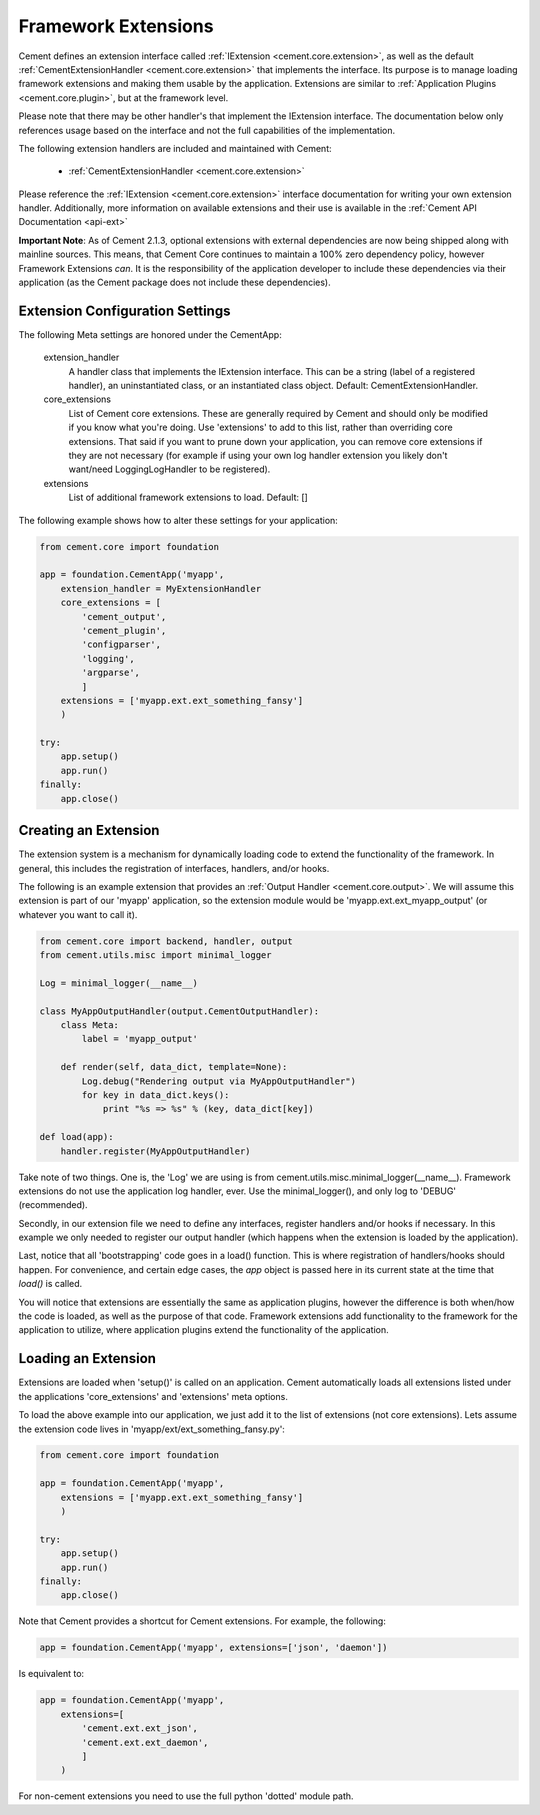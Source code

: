 Framework Extensions
====================

Cement defines an extension interface called :ref:`IExtension <cement.core.extension>`,
as well as the default :ref:`CementExtensionHandler <cement.core.extension>`
that implements the interface.  Its purpose is to manage loading framework
extensions and making them usable by the application.  Extensions are similar
to :ref:`Application Plugins <cement.core.plugin>`, but at the framework level.

Please note that there may be other handler's that implement the IExtension
interface.  The documentation below only references usage based on the
interface and not the full capabilities of the implementation.

The following extension handlers are included and maintained with Cement:

    * :ref:`CementExtensionHandler <cement.core.extension>`

Please reference the :ref:`IExtension <cement.core.extension>` interface
documentation for writing your own extension handler.  Additionally, more
information on available extensions and their use is available in the
:ref:`Cement API Documentation <api-ext>`

**Important Note**: As of Cement 2.1.3, optional extensions with external
dependencies are now being shipped along with mainline sources.  This means,
that Cement Core continues to maintain a 100% zero dependency policy, however
Framework Extensions *can*.  It is the responsibility of the application
developer to include these dependencies via their application (as the Cement
package does not include these dependencies).


Extension Configuration Settings
--------------------------------

The following Meta settings are honored under the CementApp:

    extension_handler
        A handler class that implements the IExtension interface.  This can
        be a string (label of a registered handler), an uninstantiated
        class, or an instantiated class object.
        Default: CementExtensionHandler.

    core_extensions
        List of Cement core extensions.  These are generally required by
        Cement and should only be modified if you know what you're
        doing.  Use 'extensions' to add to this list, rather than
        overriding core extensions.  That said if you want to prune down
        your application, you can remove core extensions if they are
        not necessary (for example if using your own log handler
        extension you likely don't want/need LoggingLogHandler to be
        registered).

    extensions
        List of additional framework extensions to load.
        Default: []

The following example shows how to alter these settings for your application:

.. code-block:: python

    from cement.core import foundation

    app = foundation.CementApp('myapp',
        extension_handler = MyExtensionHandler
        core_extensions = [
            'cement_output',
            'cement_plugin',
            'configparser',
            'logging',
            'argparse',
            ]
        extensions = ['myapp.ext.ext_something_fansy']
        )

    try:
        app.setup()
        app.run()
    finally:
        app.close()

Creating an Extension
---------------------

The extension system is a mechanism for dynamically loading code to extend
the functionality of the framework.  In general, this includes the
registration of interfaces, handlers, and/or hooks.

The following is an example extension that provides an
:ref:`Output Handler <cement.core.output>`.  We will assume this extension
is part of our 'myapp' application, so the extension module would be
'myapp.ext.ext_myapp_output' (or whatever you want to call it).

.. code-block:: python

    from cement.core import backend, handler, output
    from cement.utils.misc import minimal_logger

    Log = minimal_logger(__name__)

    class MyAppOutputHandler(output.CementOutputHandler):
        class Meta:
            label = 'myapp_output'

        def render(self, data_dict, template=None):
            Log.debug("Rendering output via MyAppOutputHandler")
            for key in data_dict.keys():
                print "%s => %s" % (key, data_dict[key])

    def load(app):
        handler.register(MyAppOutputHandler)

Take note of two things.  One is, the 'Log' we are using is from
cement.utils.misc.minimal_logger(__name__).  Framework extensions do not
use the application log handler, ever.  Use the minimal_logger(), and only
log to 'DEBUG' (recommended).

Secondly, in our extension file we need to define any interfaces, register
handlers and/or hooks if necessary.  In this example we only needed to
register our output handler (which happens when the extension is loaded
by the application).

Last, notice that all 'bootstrapping' code goes in a load() function.  This is
where registration of handlers/hooks should happen.  For convenience, and
certain edge cases, the `app` object is passed here in its current state
at the time that `load()` is called.

You will notice that extensions are essentially the same as application
plugins, however the difference is both when/how the code is loaded, as well as
the purpose of that code.  Framework extensions add functionality to the
framework for the application to utilize, where application plugins extend
the functionality of the application.

Loading an Extension
--------------------

Extensions are loaded when 'setup()' is called on an application.  Cement
automatically loads all extensions listed under the applications
'core_extensions' and 'extensions' meta options.

To load the above example into our application, we just add it to the list
of extensions (not core extensions).  Lets assume the extension code lives
in 'myapp/ext/ext_something_fansy.py':

.. code-block:: python

    from cement.core import foundation

    app = foundation.CementApp('myapp',
        extensions = ['myapp.ext.ext_something_fansy']
        )

    try:
        app.setup()
        app.run()
    finally:
        app.close()

Note that Cement provides a shortcut for Cement extensions.  For example, the
following:

.. code-block:: python

    app = foundation.CementApp('myapp', extensions=['json', 'daemon'])

Is equivalent to:

.. code-block:: python

    app = foundation.CementApp('myapp',
        extensions=[
            'cement.ext.ext_json',
            'cement.ext.ext_daemon',
            ]
        )

For non-cement extensions you need to use the full python 'dotted' module
path.
